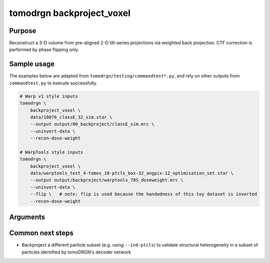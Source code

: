 tomodrgn backproject_voxel
===========================

Purpose
--------
Reconstruct a 3-D volume from pre-aligned 2-D tilt-series projections via weighted back projection.
CTF correction is performed by phase flipping only.


Sample usage
------------
The examples below are adapted from ``tomodrgn/testing/commandtest*.py``, and rely on other outputs from ``commandtest.py`` to execute successfully.

.. code-block:: bash

    # Warp v1 style inputs
    tomodrgn \
        backproject_voxel \
        data/10076_classE_32_sim.star \
        --output output/00_backproject/classE_sim.mrc \
        --uninvert-data \
        --recon-dose-weight

    # WarpTools style inputs
    tomodrgn \
        backproject_voxel \
        data/warptools_test_4-tomos_10-ptcls_box-32_angpix-12_optimisation_set.star \
        --output output/backproject/warptools_70S_doseweight.mrc \
        --uninvert-data \
        --flip \   # note: flip is used because the handedness of this toy dataset is inverted
        --recon-dose-weight

Arguments
---------

.. argparse::
   :ref: tomodrgn.commands.backproject_voxel.add_args
   :prog: backproject_voxel
   :nodescription:
   :noepilog:


Common next steps
------------------

* Backproject a different particle subset (e.g. using ``--ind-ptcls``) to validate structural heterogeneity in a subset of particles identified by tomoDRGN's decoder network
